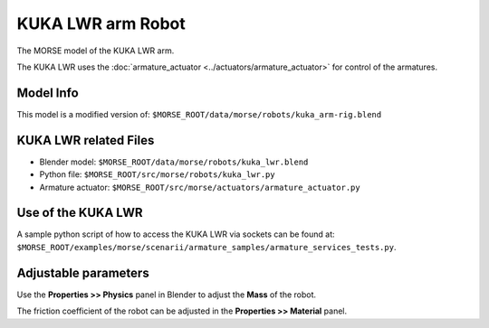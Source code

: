 KUKA LWR arm Robot
==================

The MORSE model of the KUKA LWR arm.

The KUKA LWR uses the :doc:`armature_actuator <../actuators/armature_actuator>` for control of the armatures.


Model Info
----------

This model is a modified version of:
``$MORSE_ROOT/data/morse/robots/kuka_arm-rig.blend``


KUKA LWR related Files
----------------------

- Blender model: ``$MORSE_ROOT/data/morse/robots/kuka_lwr.blend``
- Python file: ``$MORSE_ROOT/src/morse/robots/kuka_lwr.py``
- Armature actuator: ``$MORSE_ROOT/src/morse/actuators/armature_actuator.py``


Use of the KUKA LWR
-------------------

A sample python script of how to access the KUKA LWR via sockets can be found at:
``$MORSE_ROOT/examples/morse/scenarii/armature_samples/armature_services_tests.py``.


Adjustable parameters
---------------------

Use the **Properties >> Physics** panel in Blender to adjust the **Mass** of the robot.

The friction coefficient of the robot can be adjusted in the **Properties >> Material** panel.
